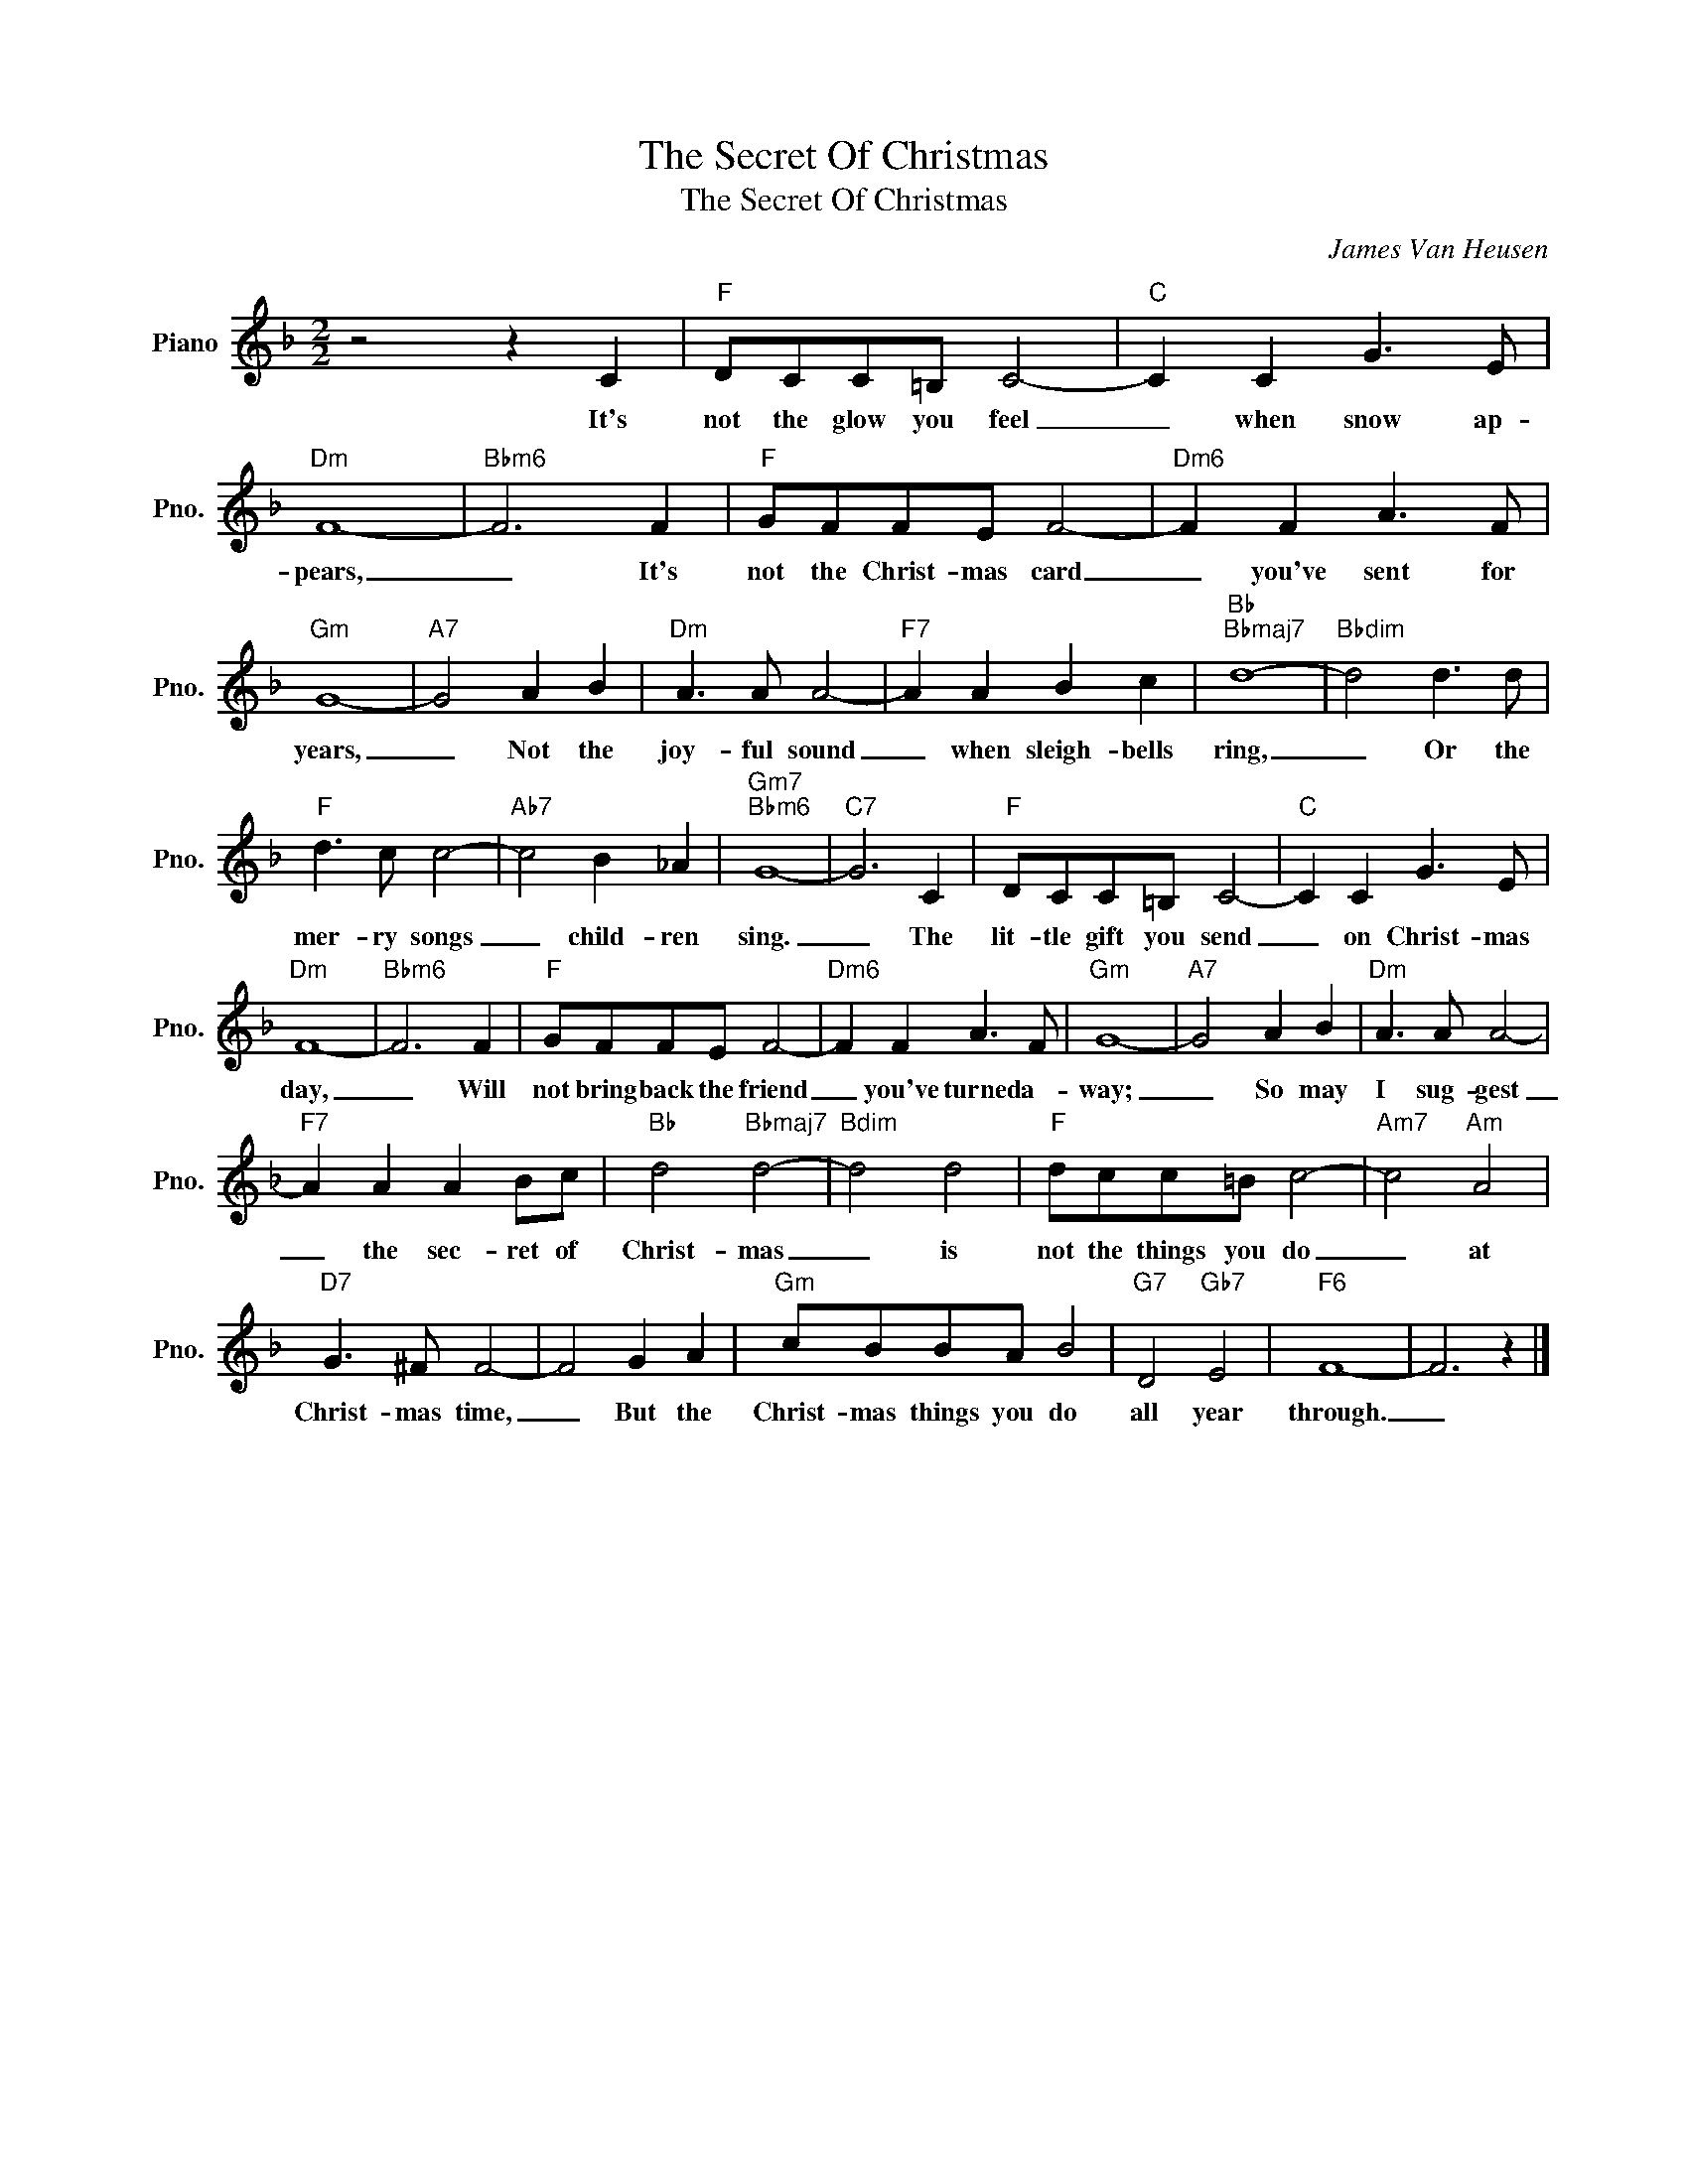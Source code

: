 X:1
T:The Secret Of Christmas
T:The Secret Of Christmas
C:James Van Heusen
Z:All Rights Reserved
L:1/8
M:2/2
K:F
V:1 treble nm="Piano" snm="Pno."
%%MIDI program 0
V:1
 z4 z2 C2 |"F" DCC=B, C4- |"C" C2 C2 G3 E |"Dm" F8- |"Bbm6" F6 F2 |"F" GFFE F4- |"Dm6" F2 F2 A3 F | %7
w: It's|not the glow you feel|_ when snow ap-|pears,|_ It's|not the Christ- mas card|_ you've sent for|
"Gm" G8- |"A7" G4 A2 B2 |"Dm" A3 A A4- |"F7" A2 A2 B2 c2 |"Bb""Bbmaj7" d8- |"Bbdim" d4 d3 d | %13
w: years,|_ Not the|joy- ful sound|_ when sleigh- bells|ring,|_ Or the|
"F" d3 c c4- |"Ab7" c4 B2 _A2 |"Gm7""Bbm6" G8- |"C7" G6 C2 |"F" DCC=B, C4- |"C" C2 C2 G3 E | %19
w: mer- ry songs|_ child- ren|sing.|_ The|lit- tle gift you send|_ on Christ- mas|
"Dm" F8- |"Bbm6" F6 F2 |"F" GFFE F4- |"Dm6" F2 F2 A3 F |"Gm" G8- |"A7" G4 A2 B2 |"Dm" A3 A A4- | %26
w: day,|_ Will|not bring back the friend|_ you've turned a-|way;|_ So may|I sug- gest|
"F7" A2 A2 A2 Bc |"Bb" d4"Bbmaj7" d4- |"Bdim" d4 d4 |"F" dcc=B c4- |"Am7" c4"Am" A4 | %31
w: _ the sec- ret of|Christ- mas|_ is|not the things you do|_ at|
"D7" G3 ^F F4- | F4 G2 A2 |"Gm" cBBA B4 |"G7" D4"Gb7" E4 |"F6" F8- | F6 z2 |] %37
w: Christ- mas time,|_ But the|Christ- mas things you do|all year|through.|_|

